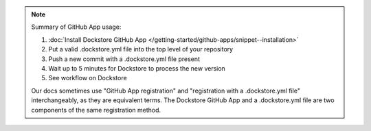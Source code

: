 .. note::
  Summary of GitHub App usage:

  #. :doc:`Install Dockstore GitHub App </getting-started/github-apps/snippet--installation>`
  #. Put a valid .dockstore.yml file into the top level of your repository
  #. Push a new commit with a .dockstore.yml file present
  #. Wait up to 5 minutes for Dockstore to process the new version
  #. See workflow on Dockstore

  Our docs sometimes use "GitHub App registration" and "registration with a .dockstore.yml file" interchangeably, as they are equivalent terms. The Dockstore GitHub App and a .dockstore.yml file are two components of the same registration method.